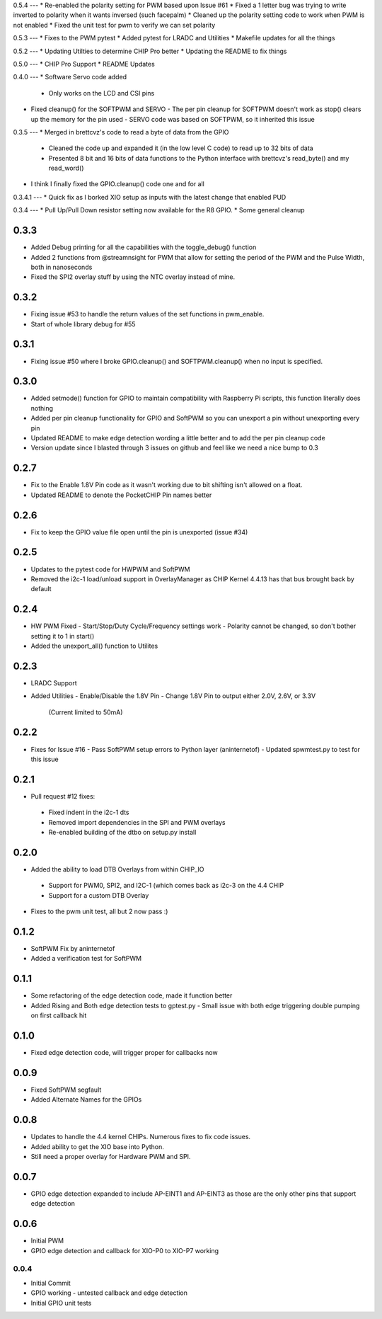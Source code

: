 0.5.4
---
* Re-enabled the polarity setting for PWM based upon Issue #61
* Fixed a 1 letter bug was trying to write inverted to polarity when it wants inversed (such facepalm)
* Cleaned up the polarity setting code to work when PWM is not enabled
* Fixed the unit test for pwm to verify we can set polarity

0.5.3
---
* Fixes to the PWM pytest
* Added pytest for LRADC and Utilities
* Makefile updates for all the things

0.5.2
---
* Updating Utilties to determine CHIP Pro better
* Updating the README to fix things

0.5.0
---
* CHIP Pro Support
* README Updates

0.4.0
---
* Software Servo code added
  - Only works on the LCD and CSI pins
* Fixed cleanup() for the SOFTPWM and SERVO
  - The per pin cleanup for SOFTPWM doesn't work as stop() clears up the memory for the pin used
  - SERVO code was based on SOFTPWM, so it inherited this issue

0.3.5
---
* Merged in brettcvz's code to read a byte of data from the GPIO
  - Cleaned the code up and expanded it (in the low level C code) to read up to 32 bits of data
  - Presented 8 bit and 16 bits of data functions to the Python interface with brettcvz's read_byte() and my read_word()
* I think I finally fixed the GPIO.cleanup() code one and for all

0.3.4.1
---
* Quick fix as I borked XIO setup as inputs with the latest change that enabled PUD

0.3.4
---
* Pull Up/Pull Down resistor setting now available for the R8 GPIO.
* Some general cleanup

0.3.3
----
* Added Debug printing for all the capabilities with the toggle_debug() function
* Added 2 functions from @streamnsight for PWM that allow for setting the period of the PWM and the Pulse Width, both in nanoseconds
* Fixed the SPI2 overlay stuff by using the NTC overlay instead of mine.

0.3.2
----
* Fixing issue #53 to handle the return values of the set functions in pwm_enable.
* Start of whole library debug for #55

0.3.1
----
* Fixing issue #50 where I broke GPIO.cleanup() and SOFTPWM.cleanup() when no input is specified.

0.3.0
----
* Added setmode() function for GPIO to maintain compatibility with Raspberry Pi scripts, this function literally does nothing
* Added per pin cleanup functionality for GPIO and SoftPWM so you can unexport a pin without unexporting every pin
* Updated README to make edge detection wording a little better and to add the per pin cleanup code
* Version update since I blasted through 3 issues on github and feel like we need a nice bump to 0.3

0.2.7
----
* Fix to the Enable 1.8V Pin code as it wasn't working due to bit shifting isn't allowed on a float.
* Updated README to denote the PocketCHIP Pin names better

0.2.6
----
* Fix to keep the GPIO value file open until the pin is unexported (issue #34)

0.2.5
----
* Updates to the pytest code for HWPWM and SoftPWM
* Removed the i2c-1 load/unload support in OverlayManager as CHIP Kernel 4.4.13 has that bus brought back by default

0.2.4
----
* HW PWM Fixed
  - Start/Stop/Duty Cycle/Frequency settings work
  - Polarity cannot be changed, so don't bother setting it to 1 in start()
* Added the unexport_all() function to Utilites

0.2.3
----
* LRADC Support
* Added Utilities
  - Enable/Disable the 1.8V Pin
  - Change 1.8V Pin to output either 2.0V, 2.6V, or 3.3V
    (Current limited to 50mA)

0.2.2
----
* Fixes for Issue #16
  - Pass SoftPWM setup errors to Python layer (aninternetof)
  - Updated spwmtest.py to test for this issue

0.2.1
----
* Pull request #12 fixes:
 - Fixed indent in the i2c-1 dts
 - Removed import dependencies in the SPI and PWM overlays
 - Re-enabled building of the dtbo on setup.py install

0.2.0
----
* Added the ability to load DTB Overlays from within CHIP_IO
 - Support for PWM0, SPI2, and I2C-1 (which comes back as i2c-3 on the 4.4 CHIP
 - Support for a custom DTB Overlay
* Fixes to the pwm unit test, all but 2 now pass :)

0.1.2
----
* SoftPWM Fix by aninternetof
* Added a verification test for SoftPWM

0.1.1
----
* Some refactoring of the edge detection code, made it function better
* Added Rising and Both edge detection tests to gptest.py
  - Small issue with both edge triggering double pumping on first callback hit

0.1.0
----
* Fixed edge detection code, will trigger proper for callbacks now

0.0.9
----
* Fixed SoftPWM segfault
* Added Alternate Names for the GPIOs

0.0.8
----
* Updates to handle the 4.4 kernel CHIPs.  Numerous fixes to fix code issues.
* Added ability to get the XIO base into Python.
* Still need a proper overlay for Hardware PWM and SPI.

0.0.7
----
* GPIO edge detection expanded to include AP-EINT1 and AP-EINT3 as those are the only other pins that support edge detection

0.0.6
----
* Initial PWM
* GPIO edge detection and callback for XIO-P0 to XIO-P7 working

0.0.4
____
* Initial Commit
* GPIO working - untested callback and edge detection
* Initial GPIO unit tests


